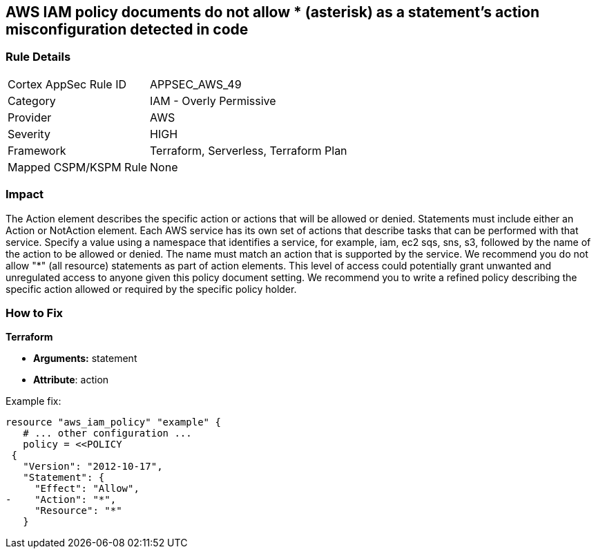 == AWS IAM policy documents do not allow * (asterisk) as a statement's action misconfiguration detected in code


=== Rule Details

[cols="1,2"]
|===
|Cortex AppSec Rule ID |APPSEC_AWS_49
|Category |IAM - Overly Permissive
|Provider |AWS
|Severity |HIGH
|Framework |Terraform, Serverless, Terraform Plan
|Mapped CSPM/KSPM Rule |None
|===


=== Impact
The Action element describes the specific action or actions that will be allowed or denied.
Statements must include either an Action or NotAction element.
Each AWS service has its own set of actions that describe tasks that can be performed with that service.
Specify a value using a namespace that identifies a service, for example, iam, ec2 sqs, sns, s3, followed by the name of the action to be allowed or denied.
The name must match an action that is supported by the service.
We recommend you do not allow "*" (all resource) statements as part of action elements.
This level of access could potentially grant unwanted and unregulated access to anyone given this policy document setting.
We recommend you to write a refined policy describing the specific action allowed or required by the specific policy holder.

=== How to Fix


*Terraform* 


* *Arguments:* statement
* *Attribute*: action 

Example fix:


[source,go]
----
resource "aws_iam_policy" "example" {
   # ... other configuration ...
   policy = <<POLICY
 {
   "Version": "2012-10-17",
   "Statement": {
     "Effect": "Allow",
-    "Action": "*",
     "Resource": "*"
   }
----

